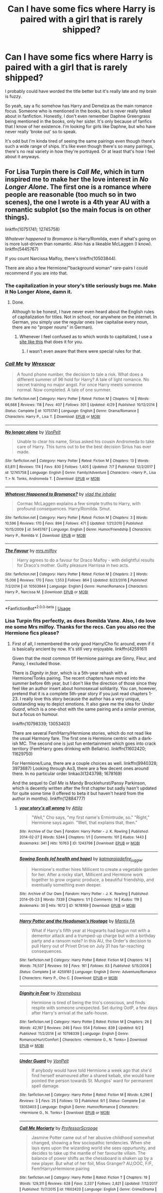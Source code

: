 #+TITLE: Can I have some fics where Harry is paired with a girl that is rarely shipped?

* Can I have some fics where Harry is paired with a girl that is rarely shipped?
:PROPERTIES:
:Author: fiachra12
:Score: 15
:DateUnix: 1538691468.0
:DateShort: 2018-Oct-05
:FlairText: Request
:END:
I probably could have worded the title better but it's really late and my brain is fuzzy.

So yeah, say a fic somehow has Harry and Demelza as the main romance focus. Someone who is mentioned in the books, but is never really talked about in fanfiction. Honestly, I don't even remember Daphne Greengrass being mentioned in the books, only her sister. It's only because of fanfics that I know of her existence. I'm looking for girls like Daphne, but who have never really 'broke out' so to speak.

It's odd but I'm kinda tired of seeing the same pairings even though there's such a wide range of ships. It's like even though there's so many pairings, there's no real variety in how they're portrayed. Or at least that's how I feel about it anyways.


** For Lisa Turpin there is /Call Me/, which in turn inspired me to make her the love interest in /No Longer Alone/. The first one is a romance where people are reasonable (too much so in two scenes), the one I wrote is a 4th year AU with a romantic subplot (so the main focus is on other things).

linkffn(10751741; 12745758)

/Whatever happened to Bromance/ is Harry/Romilda, even if what's going on is more lust-driven than romantic. Also has a likeable McLaggen (I know). linkffn(5445767)

If you count Narcissa Malfoy, there's linkffn(10503844).

There are also a few Hermione/"background woman" rare-pairs I could recommend if you are into that.
:PROPERTIES:
:Author: Hellstrike
:Score: 12
:DateUnix: 1538692837.0
:DateShort: 2018-Oct-05
:END:

*** The capitalization in your story's title seriously bugs me. Make it No Longer Alone, damn it.
:PROPERTIES:
:Author: AutumnSouls
:Score: 5
:DateUnix: 1538695572.0
:DateShort: 2018-Oct-05
:END:

**** Done.

Although to be honest, I have never even heard about the English rules of capitalization for titles. Not in school, nor anywhere on the internet. In German, you simply use the regular ones (we capitalise every noun, there are no "proper nouns" in German).
:PROPERTIES:
:Author: Hellstrike
:Score: 3
:DateUnix: 1538696654.0
:DateShort: 2018-Oct-05
:END:

***** Whenever I feel confused as to which words to capitalized, I use a [[https://capitalizemytitle.com/][site like this]] that does it for you.
:PROPERTIES:
:Author: AutumnSouls
:Score: 5
:DateUnix: 1538697229.0
:DateShort: 2018-Oct-05
:END:

****** I wasn't even aware that there were special rules for that.
:PROPERTIES:
:Author: Hellstrike
:Score: 1
:DateUnix: 1538697620.0
:DateShort: 2018-Oct-05
:END:


*** [[https://www.fanfiction.net/s/10751741/1/][*/Call Me/*]] by [[https://www.fanfiction.net/u/2771147/Wrexscar][/Wrexscar/]]

#+begin_quote
  A found phone number, the decision to tale a risk. What does a different summer of 96 hold for Harry? A tale of light romance. No secret training no major angst. For once Harry meets someone normal. Now completed. A tale of one summer.
#+end_quote

^{/Site/:} ^{fanfiction.net} ^{*|*} ^{/Category/:} ^{Harry} ^{Potter} ^{*|*} ^{/Rated/:} ^{Fiction} ^{M} ^{*|*} ^{/Chapters/:} ^{14} ^{*|*} ^{/Words/:} ^{66,688} ^{*|*} ^{/Reviews/:} ^{118} ^{*|*} ^{/Favs/:} ^{407} ^{*|*} ^{/Follows/:} ^{301} ^{*|*} ^{/Updated/:} ^{4/29} ^{*|*} ^{/Published/:} ^{10/12/2014} ^{*|*} ^{/Status/:} ^{Complete} ^{*|*} ^{/id/:} ^{10751741} ^{*|*} ^{/Language/:} ^{English} ^{*|*} ^{/Genre/:} ^{Drama/Romance} ^{*|*} ^{/Characters/:} ^{Harry} ^{P.,} ^{Lisa} ^{T.} ^{*|*} ^{/Download/:} ^{[[http://www.ff2ebook.com/old/ffn-bot/index.php?id=10751741&source=ff&filetype=epub][EPUB]]} ^{or} ^{[[http://www.ff2ebook.com/old/ffn-bot/index.php?id=10751741&source=ff&filetype=mobi][MOBI]]}

--------------

[[https://www.fanfiction.net/s/12745758/1/][*/No longer alone/*]] by [[https://www.fanfiction.net/u/8266516/VonPelt][/VonPelt/]]

#+begin_quote
  Unable to clear his name, Sirius asked his cousin Andromeda to take care of Harry. This turns out to be the best decision Sirius has ever made.
#+end_quote

^{/Site/:} ^{fanfiction.net} ^{*|*} ^{/Category/:} ^{Harry} ^{Potter} ^{*|*} ^{/Rated/:} ^{Fiction} ^{M} ^{*|*} ^{/Chapters/:} ^{13} ^{*|*} ^{/Words/:} ^{63,811} ^{*|*} ^{/Reviews/:} ^{174} ^{*|*} ^{/Favs/:} ^{830} ^{*|*} ^{/Follows/:} ^{1,405} ^{*|*} ^{/Updated/:} ^{7/7} ^{*|*} ^{/Published/:} ^{12/2/2017} ^{*|*} ^{/id/:} ^{12745758} ^{*|*} ^{/Language/:} ^{English} ^{*|*} ^{/Genre/:} ^{Family/Adventure} ^{*|*} ^{/Characters/:} ^{<Harry} ^{P.,} ^{Lisa} ^{T.>} ^{N.} ^{Tonks,} ^{Andromeda} ^{T.} ^{*|*} ^{/Download/:} ^{[[http://www.ff2ebook.com/old/ffn-bot/index.php?id=12745758&source=ff&filetype=epub][EPUB]]} ^{or} ^{[[http://www.ff2ebook.com/old/ffn-bot/index.php?id=12745758&source=ff&filetype=mobi][MOBI]]}

--------------

[[https://www.fanfiction.net/s/5445767/1/][*/Whatever Happened to Bromance?/*]] by [[https://www.fanfiction.net/u/1401424/vlad-the-inhaler][/vlad the inhaler/]]

#+begin_quote
  Cormac McLaggen explains a few simple truths to Harry, with profound consequences. Harry/Romilda. Smut.
#+end_quote

^{/Site/:} ^{fanfiction.net} ^{*|*} ^{/Category/:} ^{Harry} ^{Potter} ^{*|*} ^{/Rated/:} ^{Fiction} ^{M} ^{*|*} ^{/Chapters/:} ^{3} ^{*|*} ^{/Words/:} ^{10,596} ^{*|*} ^{/Reviews/:} ^{170} ^{*|*} ^{/Favs/:} ^{894} ^{*|*} ^{/Follows/:} ^{471} ^{*|*} ^{/Updated/:} ^{1/21/2010} ^{*|*} ^{/Published/:} ^{10/15/2009} ^{*|*} ^{/id/:} ^{5445767} ^{*|*} ^{/Language/:} ^{English} ^{*|*} ^{/Genre/:} ^{Humor/Friendship} ^{*|*} ^{/Characters/:} ^{Harry} ^{P.,} ^{Romilda} ^{V.} ^{*|*} ^{/Download/:} ^{[[http://www.ff2ebook.com/old/ffn-bot/index.php?id=5445767&source=ff&filetype=epub][EPUB]]} ^{or} ^{[[http://www.ff2ebook.com/old/ffn-bot/index.php?id=5445767&source=ff&filetype=mobi][MOBI]]}

--------------

[[https://www.fanfiction.net/s/10503844/1/][*/The Favour/*]] by [[https://www.fanfiction.net/u/3418412/mrs-milfoy][/mrs.milfoy/]]

#+begin_quote
  Harry agrees to do a favour for Draco Malfoy - with delightful results for Draco's mother. Guilty pleasure Harrissa in two acts.
#+end_quote

^{/Site/:} ^{fanfiction.net} ^{*|*} ^{/Category/:} ^{Harry} ^{Potter} ^{*|*} ^{/Rated/:} ^{Fiction} ^{M} ^{*|*} ^{/Chapters/:} ^{2} ^{*|*} ^{/Words/:} ^{15,006} ^{*|*} ^{/Reviews/:} ^{170} ^{*|*} ^{/Favs/:} ^{1,553} ^{*|*} ^{/Follows/:} ^{864} ^{*|*} ^{/Updated/:} ^{8/23/2016} ^{*|*} ^{/Published/:} ^{7/2/2014} ^{*|*} ^{/id/:} ^{10503844} ^{*|*} ^{/Language/:} ^{English} ^{*|*} ^{/Genre/:} ^{Humor/Romance} ^{*|*} ^{/Characters/:} ^{Harry} ^{P.,} ^{Narcissa} ^{M.} ^{*|*} ^{/Download/:} ^{[[http://www.ff2ebook.com/old/ffn-bot/index.php?id=10503844&source=ff&filetype=epub][EPUB]]} ^{or} ^{[[http://www.ff2ebook.com/old/ffn-bot/index.php?id=10503844&source=ff&filetype=mobi][MOBI]]}

--------------

*FanfictionBot*^{2.0.0-beta} | [[https://github.com/tusing/reddit-ffn-bot/wiki/Usage][Usage]]
:PROPERTIES:
:Author: FanfictionBot
:Score: 5
:DateUnix: 1538692853.0
:DateShort: 2018-Oct-05
:END:


*** Lisa Turpin fits perfectly, as does Romilda Vane. Also, I do love me some Mrs milfoy. Thanks for the recs. Can you also rec the Hermione fics please?
:PROPERTIES:
:Author: fiachra12
:Score: 2
:DateUnix: 1538694590.0
:DateShort: 2018-Oct-05
:END:

**** First of all, I remembered the only good Harry/Cho fic around, even if it is basically ancient by now. It's still very enjoyable. linkffn(4259161)

Given that the most common f/f Hermione pairings are Ginny, Fleur, and Pansy, I excluded those.

There is /Dignity in fear/, which is a 5th-year rehash with a Hermione/Tonks pairing. The recent chapters have moved into the summer before 6th year, but I don't like the direction of those since they feel like an author insert about homosexual solidarity. You can, however, pretend that it is a complete 5th-year story if you just read chapters 1-23. I really love this story because the author has a very unique, outstanding way to depict emotions. It also gave me the idea for /Under Guard/, which is a one-shot with the same pairing and a similar premise, but a focus on humour.

linkffn(10798339; 13053403)

There are several Fem!Harry/Hermione stories, which do not read like the usual Harmony fare. The first one is Hermione centric with a dark-ish MC. The second one is just fun entertainment which goes into crack territory (Fem!Harry goes drinking with Bellatrix). linkffn(11602420; 11629750)

For Hermione/Luna, there are a couple choices as well. linkffn(9940328; 3973687) Looking through Ao3, there are a few decent ones around there. In no particular order linkao3(1243798; 1678169)

And the sequel to /Call Me/ is Mandy Brocklehurst/Pansy Parkinson, which is decently written after the first chapter but sadly hasn't updated for quite some time (I offered to beta it but haven't heard from the author in months). linkffn(12884777)
:PROPERTIES:
:Author: Hellstrike
:Score: 1
:DateUnix: 1538696421.0
:DateShort: 2018-Oct-05
:END:

***** [[https://archiveofourown.org/works/1243798][*/your story's all wrong/*]] by [[https://www.archiveofourown.org/users/Attila/pseuds/Attila][/Attila/]]

#+begin_quote
  "Well," Cho says, "my first name's Ermintrude, so." "Right," Hermione says again. "Well, that explains that, then."
#+end_quote

^{/Site/:} ^{Archive} ^{of} ^{Our} ^{Own} ^{*|*} ^{/Fandom/:} ^{Harry} ^{Potter} ^{-} ^{J.} ^{K.} ^{Rowling} ^{*|*} ^{/Published/:} ^{2014-02-27} ^{*|*} ^{/Words/:} ^{5244} ^{*|*} ^{/Chapters/:} ^{1/1} ^{*|*} ^{/Comments/:} ^{101} ^{*|*} ^{/Kudos/:} ^{1443} ^{*|*} ^{/Bookmarks/:} ^{341} ^{*|*} ^{/Hits/:} ^{10763} ^{*|*} ^{/ID/:} ^{1243798} ^{*|*} ^{/Download/:} ^{[[https://archiveofourown.org/downloads/At/Attila/1243798/your%20storys%20all%20wrong.epub?updated_at=1393485332][EPUB]]} ^{or} ^{[[https://archiveofourown.org/downloads/At/Attila/1243798/your%20storys%20all%20wrong.mobi?updated_at=1393485332][MOBI]]}

--------------

[[https://archiveofourown.org/works/1678169][*/Sowing Seeds (of health and hope)/*]] by [[https://www.archiveofourown.org/users/katmarajade/pseuds/katmarajade/users/fire_juggler/pseuds/fire_juggler][/katmarajadefire_juggler/]]

#+begin_quote
  Hermione's mother hires Millicent to create a vegetable garden for her. After a rocky start, Millicent and Hermione work together to grow organic produce, a beautiful friendship, and eventually something even deeper.
#+end_quote

^{/Site/:} ^{Archive} ^{of} ^{Our} ^{Own} ^{*|*} ^{/Fandom/:} ^{Harry} ^{Potter} ^{-} ^{J.} ^{K.} ^{Rowling} ^{*|*} ^{/Published/:} ^{2014-05-23} ^{*|*} ^{/Words/:} ^{7339} ^{*|*} ^{/Chapters/:} ^{1/1} ^{*|*} ^{/Comments/:} ^{14} ^{*|*} ^{/Kudos/:} ^{119} ^{*|*} ^{/Bookmarks/:} ^{30} ^{*|*} ^{/Hits/:} ^{1672} ^{*|*} ^{/ID/:} ^{1678169} ^{*|*} ^{/Download/:} ^{[[https://archiveofourown.org/downloads/ka/katmarajade/1678169/Sowing%20Seeds%20of%20health%20and.epub?updated_at=1400868647][EPUB]]} ^{or} ^{[[https://archiveofourown.org/downloads/ka/katmarajade/1678169/Sowing%20Seeds%20of%20health%20and.mobi?updated_at=1400868647][MOBI]]}

--------------

[[https://www.fanfiction.net/s/4259161/1/][*/Harry Potter and the Headsman's Hostage/*]] by [[https://www.fanfiction.net/u/915543/Mantis-FA][/Mantis FA/]]

#+begin_quote
  What if Harry's fifth year at Hogwarts had begun not with a dementor attack and a trumped-up charge but with a birthday party and a ransom note? In this AU, the Order's decision to pull Harry out of Privet Drive on July 31 has far-reaching consequences.
#+end_quote

^{/Site/:} ^{fanfiction.net} ^{*|*} ^{/Category/:} ^{Harry} ^{Potter} ^{*|*} ^{/Rated/:} ^{Fiction} ^{M} ^{*|*} ^{/Chapters/:} ^{14} ^{*|*} ^{/Words/:} ^{76,537} ^{*|*} ^{/Reviews/:} ^{59} ^{*|*} ^{/Favs/:} ^{161} ^{*|*} ^{/Follows/:} ^{63} ^{*|*} ^{/Published/:} ^{5/15/2008} ^{*|*} ^{/Status/:} ^{Complete} ^{*|*} ^{/id/:} ^{4259161} ^{*|*} ^{/Language/:} ^{English} ^{*|*} ^{/Genre/:} ^{Adventure/Romance} ^{*|*} ^{/Characters/:} ^{Harry} ^{P.,} ^{Cho} ^{C.} ^{*|*} ^{/Download/:} ^{[[http://www.ff2ebook.com/old/ffn-bot/index.php?id=4259161&source=ff&filetype=epub][EPUB]]} ^{or} ^{[[http://www.ff2ebook.com/old/ffn-bot/index.php?id=4259161&source=ff&filetype=mobi][MOBI]]}

--------------

[[https://www.fanfiction.net/s/10798339/1/][*/Dignity in Fear/*]] by [[https://www.fanfiction.net/u/6252318/Xtremebass][/Xtremebass/]]

#+begin_quote
  Hermione is tired of being the trio's conscious, and finds respite with someone unexpected. Set during OotP, a few days after Harry's arrival at the safe-house.
#+end_quote

^{/Site/:} ^{fanfiction.net} ^{*|*} ^{/Category/:} ^{Harry} ^{Potter} ^{*|*} ^{/Rated/:} ^{Fiction} ^{M} ^{*|*} ^{/Chapters/:} ^{26} ^{*|*} ^{/Words/:} ^{42,197} ^{*|*} ^{/Reviews/:} ^{246} ^{*|*} ^{/Favs/:} ^{554} ^{*|*} ^{/Follows/:} ^{839} ^{*|*} ^{/Updated/:} ^{9/2} ^{*|*} ^{/Published/:} ^{11/2/2014} ^{*|*} ^{/id/:} ^{10798339} ^{*|*} ^{/Language/:} ^{English} ^{*|*} ^{/Genre/:} ^{Romance/Hurt/Comfort} ^{*|*} ^{/Characters/:} ^{<Hermione} ^{G.,} ^{N.} ^{Tonks>} ^{*|*} ^{/Download/:} ^{[[http://www.ff2ebook.com/old/ffn-bot/index.php?id=10798339&source=ff&filetype=epub][EPUB]]} ^{or} ^{[[http://www.ff2ebook.com/old/ffn-bot/index.php?id=10798339&source=ff&filetype=mobi][MOBI]]}

--------------

[[https://www.fanfiction.net/s/13053403/1/][*/Under Guard/*]] by [[https://www.fanfiction.net/u/8266516/VonPelt][/VonPelt/]]

#+begin_quote
  If anybody would have told Hermione a week ago that she'd find herself enamoured after a shared kebab, she would have pointed the person towards St. Mungos' ward for permanent spell damage.
#+end_quote

^{/Site/:} ^{fanfiction.net} ^{*|*} ^{/Category/:} ^{Harry} ^{Potter} ^{*|*} ^{/Rated/:} ^{Fiction} ^{M} ^{*|*} ^{/Words/:} ^{6,296} ^{*|*} ^{/Reviews/:} ^{3} ^{*|*} ^{/Favs/:} ^{25} ^{*|*} ^{/Follows/:} ^{13} ^{*|*} ^{/Published/:} ^{9/1} ^{*|*} ^{/Status/:} ^{Complete} ^{*|*} ^{/id/:} ^{13053403} ^{*|*} ^{/Language/:} ^{English} ^{*|*} ^{/Genre/:} ^{Humor/Romance} ^{*|*} ^{/Characters/:} ^{<Hermione} ^{G.,} ^{N.} ^{Tonks>} ^{*|*} ^{/Download/:} ^{[[http://www.ff2ebook.com/old/ffn-bot/index.php?id=13053403&source=ff&filetype=epub][EPUB]]} ^{or} ^{[[http://www.ff2ebook.com/old/ffn-bot/index.php?id=13053403&source=ff&filetype=mobi][MOBI]]}

--------------

[[https://www.fanfiction.net/s/11602420/1/][*/Call Me Moriarty/*]] by [[https://www.fanfiction.net/u/7011953/ProfessorScrooge][/ProfessorScrooge/]]

#+begin_quote
  Jasmine Potter came out of her abusive childhood somewhat changed, showing a few sociopathic tendencies. When she lays eyes upon the wizarding world she sees oppurtunity, and decides to take up the mantle of her favourite villain. The balance of power shifts as the chessboard is shaken up by a new player. But what of her foil, Miss Granger? AU,OOC, F/F, Fem!HarryxHermione pairing
#+end_quote

^{/Site/:} ^{fanfiction.net} ^{*|*} ^{/Category/:} ^{Harry} ^{Potter} ^{*|*} ^{/Rated/:} ^{Fiction} ^{T} ^{*|*} ^{/Chapters/:} ^{19} ^{*|*} ^{/Words/:} ^{129,311} ^{*|*} ^{/Reviews/:} ^{628} ^{*|*} ^{/Favs/:} ^{2,337} ^{*|*} ^{/Follows/:} ^{2,821} ^{*|*} ^{/Updated/:} ^{7/12/2017} ^{*|*} ^{/Published/:} ^{11/7/2015} ^{*|*} ^{/id/:} ^{11602420} ^{*|*} ^{/Language/:} ^{English} ^{*|*} ^{/Genre/:} ^{Crime/Drama} ^{*|*} ^{/Characters/:} ^{<Harry} ^{P.,} ^{Hermione} ^{G.>} ^{Neville} ^{L.} ^{*|*} ^{/Download/:} ^{[[http://www.ff2ebook.com/old/ffn-bot/index.php?id=11602420&source=ff&filetype=epub][EPUB]]} ^{or} ^{[[http://www.ff2ebook.com/old/ffn-bot/index.php?id=11602420&source=ff&filetype=mobi][MOBI]]}

--------------

[[https://www.fanfiction.net/s/11629750/1/][*/Another Day in the Life of Potter-Redux/*]] by [[https://www.fanfiction.net/u/227409/Nemesis13][/Nemesis13/]]

#+begin_quote
  Harry's troubled life is further complicated when his sex is changed due to a shoddy potion and a rebounding blood seal, she is the only one not surprised at this turn of events, blasted Potter luck. Now known as Lilly follow her as she embraces her new found freedom and powers as she and her friends toy with the world, for she solemnly swears she is up to no good. A rewrite.
#+end_quote

^{/Site/:} ^{fanfiction.net} ^{*|*} ^{/Category/:} ^{Harry} ^{Potter} ^{*|*} ^{/Rated/:} ^{Fiction} ^{T} ^{*|*} ^{/Chapters/:} ^{10} ^{*|*} ^{/Words/:} ^{59,807} ^{*|*} ^{/Reviews/:} ^{398} ^{*|*} ^{/Favs/:} ^{1,235} ^{*|*} ^{/Follows/:} ^{1,701} ^{*|*} ^{/Updated/:} ^{5/3/2017} ^{*|*} ^{/Published/:} ^{11/22/2015} ^{*|*} ^{/id/:} ^{11629750} ^{*|*} ^{/Language/:} ^{English} ^{*|*} ^{/Genre/:} ^{Humor/Adventure} ^{*|*} ^{/Characters/:} ^{<Harry} ^{P.,} ^{Hermione} ^{G.>} ^{Sirius} ^{B.,} ^{Bellatrix} ^{L.} ^{*|*} ^{/Download/:} ^{[[http://www.ff2ebook.com/old/ffn-bot/index.php?id=11629750&source=ff&filetype=epub][EPUB]]} ^{or} ^{[[http://www.ff2ebook.com/old/ffn-bot/index.php?id=11629750&source=ff&filetype=mobi][MOBI]]}

--------------

*FanfictionBot*^{2.0.0-beta} | [[https://github.com/tusing/reddit-ffn-bot/wiki/Usage][Usage]]
:PROPERTIES:
:Author: FanfictionBot
:Score: 3
:DateUnix: 1538696452.0
:DateShort: 2018-Oct-05
:END:


***** [[https://www.fanfiction.net/s/9940328/1/][*/Snowflakes/*]] by [[https://www.fanfiction.net/u/2469578/Behindthebook08][/Behindthebook08/]]

#+begin_quote
  "She would watch the snowflakes and the stars, and she would marvel at the pristine silence which had settled over the entire castle. If nothing else, she was thankful to be a witch because of those warming spells. It was sad to think that a muggle could never experience this---that the cold would always get in the way." (Luna/Hermione, Wintery One-Shot, Please Review!)
#+end_quote

^{/Site/:} ^{fanfiction.net} ^{*|*} ^{/Category/:} ^{Harry} ^{Potter} ^{*|*} ^{/Rated/:} ^{Fiction} ^{K} ^{*|*} ^{/Words/:} ^{2,249} ^{*|*} ^{/Reviews/:} ^{15} ^{*|*} ^{/Favs/:} ^{73} ^{*|*} ^{/Follows/:} ^{16} ^{*|*} ^{/Published/:} ^{12/20/2013} ^{*|*} ^{/Status/:} ^{Complete} ^{*|*} ^{/id/:} ^{9940328} ^{*|*} ^{/Language/:} ^{English} ^{*|*} ^{/Genre/:} ^{Romance/Friendship} ^{*|*} ^{/Characters/:} ^{<Luna} ^{L.,} ^{Hermione} ^{G.>} ^{*|*} ^{/Download/:} ^{[[http://www.ff2ebook.com/old/ffn-bot/index.php?id=9940328&source=ff&filetype=epub][EPUB]]} ^{or} ^{[[http://www.ff2ebook.com/old/ffn-bot/index.php?id=9940328&source=ff&filetype=mobi][MOBI]]}

--------------

[[https://www.fanfiction.net/s/3973687/1/][*/Crazy Little Things/*]] by [[https://www.fanfiction.net/u/128165/dreiser][/dreiser/]]

#+begin_quote
  POST DEATHLY HALLOWS! Femslash. HermioneLuna. Little by little, in her own unusual way, Luna Lovegood begins to romance Hermione Granger.
#+end_quote

^{/Site/:} ^{fanfiction.net} ^{*|*} ^{/Category/:} ^{Harry} ^{Potter} ^{*|*} ^{/Rated/:} ^{Fiction} ^{M} ^{*|*} ^{/Chapters/:} ^{20} ^{*|*} ^{/Words/:} ^{98,839} ^{*|*} ^{/Reviews/:} ^{606} ^{*|*} ^{/Favs/:} ^{1,582} ^{*|*} ^{/Follows/:} ^{468} ^{*|*} ^{/Updated/:} ^{12/27/2010} ^{*|*} ^{/Published/:} ^{12/28/2007} ^{*|*} ^{/Status/:} ^{Complete} ^{*|*} ^{/id/:} ^{3973687} ^{*|*} ^{/Language/:} ^{English} ^{*|*} ^{/Genre/:} ^{Romance} ^{*|*} ^{/Characters/:} ^{Hermione} ^{G.,} ^{Luna} ^{L.} ^{*|*} ^{/Download/:} ^{[[http://www.ff2ebook.com/old/ffn-bot/index.php?id=3973687&source=ff&filetype=epub][EPUB]]} ^{or} ^{[[http://www.ff2ebook.com/old/ffn-bot/index.php?id=3973687&source=ff&filetype=mobi][MOBI]]}

--------------

[[https://www.fanfiction.net/s/12884777/1/][*/One Way Or Another/*]] by [[https://www.fanfiction.net/u/2771147/Wrexscar][/Wrexscar/]]

#+begin_quote
  A tale of Mandy Brocklehurst. Not everyone has to face dark lords but that doesn't mean they don't have tales to tell. Especially if your best friend is engaged to Harry Potter and you've realised you need to come out to the school. Not quite a sequel to Call Me but the closest you're going to get. Cover image. Addicted to You by callicoJill on DeviantArt used with permission.
#+end_quote

^{/Site/:} ^{fanfiction.net} ^{*|*} ^{/Category/:} ^{Harry} ^{Potter} ^{*|*} ^{/Rated/:} ^{Fiction} ^{M} ^{*|*} ^{/Chapters/:} ^{5} ^{*|*} ^{/Words/:} ^{25,139} ^{*|*} ^{/Reviews/:} ^{17} ^{*|*} ^{/Favs/:} ^{33} ^{*|*} ^{/Follows/:} ^{46} ^{*|*} ^{/Updated/:} ^{5/16} ^{*|*} ^{/Published/:} ^{3/29} ^{*|*} ^{/id/:} ^{12884777} ^{*|*} ^{/Language/:} ^{English} ^{*|*} ^{/Genre/:} ^{Drama/Romance} ^{*|*} ^{/Characters/:} ^{<Mandy} ^{B.,} ^{Pansy} ^{P.>} ^{<Harry} ^{P.,} ^{Lisa} ^{T.>} ^{*|*} ^{/Download/:} ^{[[http://www.ff2ebook.com/old/ffn-bot/index.php?id=12884777&source=ff&filetype=epub][EPUB]]} ^{or} ^{[[http://www.ff2ebook.com/old/ffn-bot/index.php?id=12884777&source=ff&filetype=mobi][MOBI]]}

--------------

*FanfictionBot*^{2.0.0-beta} | [[https://github.com/tusing/reddit-ffn-bot/wiki/Usage][Usage]]
:PROPERTIES:
:Author: FanfictionBot
:Score: 1
:DateUnix: 1538696464.0
:DateShort: 2018-Oct-05
:END:


*** here's another Harry/Lisa one, and it's an altogether superb fic.

linkffn(7469856)
:PROPERTIES:
:Author: monkeyepoxy
:Score: 2
:DateUnix: 1538703533.0
:DateShort: 2018-Oct-05
:END:

**** [[https://www.fanfiction.net/s/7469856/1/][*/Hallowed/*]] by [[https://www.fanfiction.net/u/1153660/Shinysavage][/Shinysavage/]]

#+begin_quote
  Once upon a time, three brothers came up with a plan to change the world forever. Centuries later, wizards still fight over the scraps of their power. However, only one person can truly lay claim to their destiny. AU. Harry/Lisa Turpin pairing in later chapters.
#+end_quote

^{/Site/:} ^{fanfiction.net} ^{*|*} ^{/Category/:} ^{Harry} ^{Potter} ^{*|*} ^{/Rated/:} ^{Fiction} ^{T} ^{*|*} ^{/Chapters/:} ^{17} ^{*|*} ^{/Words/:} ^{94,268} ^{*|*} ^{/Reviews/:} ^{451} ^{*|*} ^{/Favs/:} ^{1,570} ^{*|*} ^{/Follows/:} ^{2,064} ^{*|*} ^{/Updated/:} ^{11/26/2016} ^{*|*} ^{/Published/:} ^{10/16/2011} ^{*|*} ^{/id/:} ^{7469856} ^{*|*} ^{/Language/:} ^{English} ^{*|*} ^{/Genre/:} ^{Adventure/Drama} ^{*|*} ^{/Characters/:} ^{Harry} ^{P.} ^{*|*} ^{/Download/:} ^{[[http://www.ff2ebook.com/old/ffn-bot/index.php?id=7469856&source=ff&filetype=epub][EPUB]]} ^{or} ^{[[http://www.ff2ebook.com/old/ffn-bot/index.php?id=7469856&source=ff&filetype=mobi][MOBI]]}

--------------

*FanfictionBot*^{2.0.0-beta} | [[https://github.com/tusing/reddit-ffn-bot/wiki/Usage][Usage]]
:PROPERTIES:
:Author: FanfictionBot
:Score: 1
:DateUnix: 1538703606.0
:DateShort: 2018-Oct-05
:END:


*** u/Deathcrow:
#+begin_quote
  Call Me
#+end_quote

Fics with typos in the summary are a complete no-go for me.
:PROPERTIES:
:Author: Deathcrow
:Score: 1
:DateUnix: 1538731585.0
:DateShort: 2018-Oct-05
:END:

**** The story is decently written and free of bashing. It has teenagers being teenagers (sex, drinking, parties, trying out drugs). The characters act in a believable way, even if Lisa's father is a little too reasonable in two scenes. There is just a small amount of angst involved. It's a good, character driven feel-good story, not a grand epic.

I would consider it top-tier because it is a nice change of pace to the usual "summer after Sirius died" stories. If it's the first fanfic you were to read with that setting, it wouldn't hold up well. But after 2846826 IndyHarry stories, bashing orgies and canon rehashes, it's highly enjoyable.
:PROPERTIES:
:Author: Hellstrike
:Score: 3
:DateUnix: 1538732649.0
:DateShort: 2018-Oct-05
:END:


** Linkffn(Wolf Lord)

Ongoing story. Harry is about to be in a short-term to medium term relationship with Hestia Carrow. Long term will eventually be paired with Katie Bell, how knows how many others in between.
:PROPERTIES:
:Author: Geairt_Annok
:Score: 1
:DateUnix: 1538699076.0
:DateShort: 2018-Oct-05
:END:

*** [[https://www.fanfiction.net/s/12855468/1/][*/The Wolf Lord/*]] by [[https://www.fanfiction.net/u/9506407/Pentel123][/Pentel123/]]

#+begin_quote
  Summer of 1993, Professor McGonagall visits a small American town hunting the one man who might be able to help capture the escaped convict Sirius Black, and more importantly fill in as the DADA professor. There she meets a boy that disappeared eight years ago sparking a massive if fruitless manhunt for the missing Boy-Who-Lived. Werewolf!Harry with DAD!Remus
#+end_quote

^{/Site/:} ^{fanfiction.net} ^{*|*} ^{/Category/:} ^{Harry} ^{Potter} ^{*|*} ^{/Rated/:} ^{Fiction} ^{M} ^{*|*} ^{/Chapters/:} ^{28} ^{*|*} ^{/Words/:} ^{121,150} ^{*|*} ^{/Reviews/:} ^{88} ^{*|*} ^{/Favs/:} ^{315} ^{*|*} ^{/Follows/:} ^{511} ^{*|*} ^{/Updated/:} ^{9/9} ^{*|*} ^{/Published/:} ^{3/2} ^{*|*} ^{/id/:} ^{12855468} ^{*|*} ^{/Language/:} ^{English} ^{*|*} ^{/Genre/:} ^{Adventure/Humor} ^{*|*} ^{/Characters/:} ^{Harry} ^{P.,} ^{Remus} ^{L.,} ^{Katie} ^{B.,} ^{OC} ^{*|*} ^{/Download/:} ^{[[http://www.ff2ebook.com/old/ffn-bot/index.php?id=12855468&source=ff&filetype=epub][EPUB]]} ^{or} ^{[[http://www.ff2ebook.com/old/ffn-bot/index.php?id=12855468&source=ff&filetype=mobi][MOBI]]}

--------------

*FanfictionBot*^{2.0.0-beta} | [[https://github.com/tusing/reddit-ffn-bot/wiki/Usage][Usage]]
:PROPERTIES:
:Author: FanfictionBot
:Score: 2
:DateUnix: 1538699091.0
:DateShort: 2018-Oct-05
:END:
